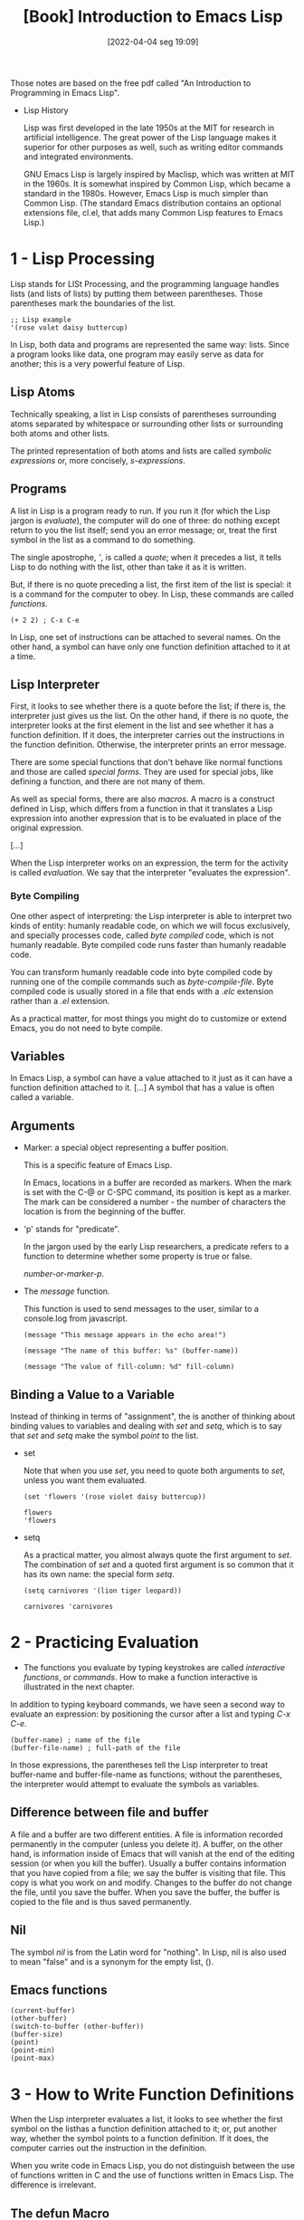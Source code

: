 :PROPERTIES:
:ID:       2a3287c2-0103-4e20-9dc0-5f1ec602fd7c
:END:
#+title: [Book] Introduction to Emacs Lisp
#+date: [2022-04-04 seg 19:09]

Those notes are based on the free pdf called "An Introduction to Programming in
Emacs Lisp".

+ Lisp History

  Lisp was first developed in the late 1950s at the MIT for research in
  artificial intelligence. The great power of the Lisp language makes it
  superior for other purposes as well, such as writing editor commands and
  integrated environments.

  GNU Emacs Lisp is largely inspired by Maclisp, which was written at MIT in the
  1960s. It is somewhat inspired by Common Lisp, which became a standard in the
  1980s. However, Emacs Lisp is much simpler than Common Lisp. (The standard
  Emacs distribution contains an optional extensions file, cl.el, that adds many
  Common Lisp features to Emacs Lisp.)

* 1 - Lisp Processing

  Lisp stands for LISt Processing, and the programming language handles lists
  (and lists of lists) by putting them between parentheses. Those parentheses
  mark the boundaries of the list.

  #+begin_src elisp :tangle no
    ;; Lisp example
    '(rose volet daisy buttercup)
  #+end_src

  In Lisp, both data and programs are represented the same way: lists. Since a
  program looks like data, one program may easily serve as data for another;
  this is a very powerful feature of Lisp.

** Lisp Atoms

   Technically speaking, a list in Lisp consists of parentheses surrounding
   atoms separated by whitespace or surrounding other lists or surrounding both
   atoms and other lists.

   The printed representation of both atoms and lists are called /symbolic
   expressions/ or, more concisely, /s-expressions/.

** Programs

   A list in Lisp is a program ready to run. If you run it (for which the Lisp
   jargon is /evaluate/), the computer will do one of three: do nothing except
   return to you the list itself; send you an error message; or, treat the first
   symbol in the list as a command to do something.

   The single apostrophe, /'/, is called a /quote/; when it precedes a list, it
   tells Lisp to do nothing with the list, other than take it as it is written.

   But, if there is no quote preceding a list, the first item of the list is
   special: it is a command for the computer to obey. In Lisp, these commands
   are called /functions/.

   #+begin_src elisp :tangle no
     (+ 2 2) ; C-x C-e
   #+end_src

   In Lisp, one set of instructions can be attached to several names. On the
   other hand, a symbol can have only one function definition attached to it at
   a time.

** Lisp Interpreter

   First, it looks to see whether there is a quote before the list; if there is,
   the interpreter just gives us the list.  On the other hand, if there is no
   quote, the interpreter looks at the first element in the list and see whether
   it has a function definition. If it does, the interpreter carries out the
   instructions in the function definition. Otherwise, the interpreter prints an
   error message.

   There are some special functions that don't behave like normal functions and
   those are called /special forms/. They are used for special jobs, like
   defining a function, and there are not many of them.

   As well as special forms, there are also /macros/. A macro is a construct
   defined in Lisp, which differs from a function in that it translates a Lisp
   expression into another expression that is to be evaluated in place of the
   original expression.

   [...]

   When the Lisp interpreter works on an expression, the term for the activity
   is called /evaluation/. We say that the interpreter "evaluates the
   expression".

*** Byte Compiling

    One other aspect of interpreting: the Lisp interpreter is able to interpret
    two kinds of entity: humanly readable code, on which we will focus
    exclusively, and specially processes code, called /byte compiled/ code,
    which is not humanly readable. Byte compiled code runs faster than humanly
    readable code.

    You can transform humanly readable code into byte compiled code by running
    one of the compile commands such as /byte-compile-file/. Byte compiled code
    is usually stored in a file that ends with a /.elc/ extension rather than a
    /.el/ extension.

    As a practical matter, for most things you might do to customize or extend
    Emacs, you do not need to byte compile.

** Variables

   In Emacs Lisp, a symbol can have a value attached to it just as it can have a
   function definition attached to it. [...] A symbol that has a value is often
   called a variable.

** Arguments

   + Marker: a special object representing a buffer position.

     This is a specific feature of Emacs Lisp.

     In Emacs, locations in a buffer are recorded as markers. When the mark is
     set with the C-@ or C-SPC command, its position is kept as a marker. The
     mark can be considered a number - the number of characters the location is
     from the beginning of the buffer.

   + 'p' stands for "predicate".

     In the jargon used by the early Lisp researchers, a predicate refers to a
     function to determine whether some property is true or false.

     /number-or-marker-p/.

   + The /message/ function.

     This function is used to send messages to the user, similar to a
     console.log from javascript.

     #+begin_src elisp :tangle no
       (message "This message appears in the echo area!")

       (message "The name of this buffer: %s" (buffer-name))

       (message "The value of fill-column: %d" fill-column)
     #+end_src

** Binding a Value to a Variable

   Instead of thinking in terms of "assignment", the is another of thinking
   about binding values to variables and dealing with /set/ and /setq/, which is
   to say that /set/ and /setq/ make the symbol /point/ to the list.

   + set

     Note that when you use /set/, you need to quote both arguments to /set/,
     unless you want them evaluated.

     #+begin_src elisp :tangle no
       (set 'flowers '(rose violet daisy buttercup))

       flowers
       'flowers
     #+end_src

   + setq

     As a practical matter, you almost always quote the first argument to
     /set/. The combination of /set/ and a quoted first argument is so common
     that it has its own name: the special form /setq/.

     #+begin_src elisp :tangle no
       (setq carnivores '(lion tiger leopard))

       carnivores 'carnivores
     #+end_src

* 2 - Practicing Evaluation

  + The functions you evaluate by typing keystrokes are called /interactive/
    /functions/, or /commands/. How to make a function interactive is illustrated
    in the next chapter.

  In addition to typing keyboard commands, we have seen a second way to evaluate
  an expression: by positioning the cursor after a list and typing /C-x C-e/.

  #+begin_src elisp :tangle no
    (buffer-name) ; name of the file
    (buffer-file-name) ; full-path of the file
  #+end_src

  In those expressions, the parentheses tell the Lisp interpreter to treat
  buffer-name and buffer-file-name as functions; without the parentheses, the
  interpreter would attempt to evaluate the symbols as variables.

** Difference between file and buffer
  
   A file and a buffer are two different entities. A file is information
   recorded permanently in the computer (unless you delete it). A buffer, on the
   other hand, is information inside of Emacs that will vanish at the end of the
   editing session (or when you kill the buffer). Usually a buffer contains
   information that you have copied from a file; we say the buffer is visiting
   that file. This copy is what you work on and modify. Changes to the buffer do
   not change the file, until you save the buffer. When you save the buffer, the
   buffer is copied to the file and is thus saved permanently.

** Nil

   The symbol /nil/ is from the Latin word for "nothing". In Lisp, nil is also
   used to mean "false" and is a synonym for the empty list, ().

** Emacs functions

   #+begin_src elisp :tangle no
     (current-buffer)
     (other-buffer)
     (switch-to-buffer (other-buffer))
     (buffer-size)
     (point)
     (point-min)
     (point-max)
   #+end_src

* 3 - How to Write Function Definitions

  When the Lisp interpreter evaluates a list, it looks to see whether the first
  symbol on the listhas a function definition attached to it; or, put another
  way, whether the symbol points to a function definition. If it does, the
  computer carries out the instruction in the definition.

  When you write code in Emacs Lisp, you do not distinguish between the use of
  functions written in C and the use of functions written in Emacs Lisp. The
  difference is irrelevant.

** The defun Macro

   + defun is an abbreviation for /define function/.

   A function definition has up to five parts following the word /defun/:

   1. The name of the symbol to which the function definition should be attached.
   2. A list of the arguments that will be passed to the function. If no arguments
      will be passed to the function, this is an empty list, ().
   3. Documentation describing the function. (Technically optional, but strongly
      recommended).
   4. Optionally, an expression to make the function interactive so you can use it
      by typing M-x and then the name of the function; or by typing an appropriate
      key of keychord.
   5. The code that instructs the computer what to do: the body of the function
      definition.

   It's helpful to think of the five parts of a function definition as being
   organized in a template, with slods for each part:
   
   #+begin_src elisp :tangle no
     (defun function-name (arguments...)
       "optional-documentation ..."
       (interactive argument-passing-info) ; optional
       body...)
   #+end_src

*** Function example

    #+begin_src elisp :tangle no
      (defun multiply-by-seven (number)
        "Multiply NUMBER by seven."
        (* 7 number))

      (multiply-by-seven 5)
    #+end_src

** Comments

   In Lisp, everything on a line that follows a semicolon is a comment. The end
   of the line is the end of the comment. To stretch a comment over two or more
   lines, begin each line with a semicolon (;).

** Interactive Function

   You make a function interactive by placing a list that begins with the
   special form /interactive/ immediately after the documentation. A user can
   invoke an interactive function by typing /M-x/ and then the name of the
   function; or by typing the keys to which it is bound, for example, by typing
   /C-n/ for /next-line/ or /C-x h/ for /mark-whole-buffer/.

   #+begin_src elisp :tangle no
     (defun multiply-by-seven (number) ; Interactive version
       "Multiply NUMBER by seven."
       (interactive "p")
       (message "The result is %d" (* 7 number)))
   #+end_src

   To use this function you must do /C-u/, write a number, and then /M-x/
   /multiply-by-seven/.

** let

   The /let/ expression is a special form in Lisp that you will need to use in
   most function definitions.

   /let/ is used to attach or bind a symbol to a value in such a way that the
   Lisp interpreter will not confuse the variable with a variable of the same
   name that is not part of the function.

   Local variables created by a /let/ expression retain their value only within
   the /let/ expression itself (and within expressions called within the /let/
   expression); the local variables have no effect outside the /let/ expression.

   Another way to think about let is that it is like a /setq/ that is temporary
   and local. The values set by /let/ are automatically undone when the /let/ is
   finished. The setting only affects expressions that are inside the bounds of
   the /let/ expression. In computer science jargon, we would say the binding of
   a symbol is visible only in functions called in the /let/ form; in Emacs
   Lisp, the default scoping is dynamic, not lexical.

   A /let/ expression is a list of three parts. The first part is the symbol
   /let/. The second part is a list, called a /varlist/, each element is either
   a symbol by itself or a two-element list, the first element of which is a
   symbol. The third part of the /let/ expression is the body of the /let/. The
   body usually consists of one or more lists.

   #+begin_src elisp :tangle no
     ; template for let expression
     (let varlist body...)

     (let ((variable value)
           (variable value)
           ...)
       body...)
   #+end_src

   #+begin_src elisp :tangle no
     (let ((zebra "stripes")
           (tiger "fierce"))
       (message "One kind of animal has %s and another is %s."
           zebra tiger))
   #+end_src
   
** if

   The basic idea behind an /if/, is that if a test is true, then an expression
   is evaluated.

   #+begin_src elisp :tangle no
     (if (> 5 4)
         (message "5 is greater than 4!"))
   #+end_src

   #+begin_src elisp :tangle no
     (defun type-of-animal (characteristic)
       "Print mesage in echo are depending on CHARACTERISTIC.
          If the CHARACTERISTIC is the string \"fierce\",
          then warn of a tiger."
       (if (equal characteristic "fierce")
           (message "It is a tiger!")))

     (type-of-animal "fierce")
     (type-of-animal "not fierce")
   #+end_src

** if-then-else

   The word "else" is not written in the Lisp code; the else-part of an if
   expression comes after the then-part. In the written Lisp, the else-part is
   usually written to start on a line of its own and is indented less than the
   then-part:

   #+begin_src elisp :tangle no
     (if true-or-false-test
         action-to-carry-out-if-the-test-returns-true
       action-to-carry-out-if-the-test-returns-false)

     (if (> 4 5)
         (message "4 falsely greater than 5!")
       (message "4 is not greater than 5!"))
   #+end_src

   #+begin_src elisp :tangle no
     (defun type-of-animal (characteristic)
       "Print mesage in echo are depending on CHARACTERISTIC.
          If the CHARACTERISTIC is the string \"fierce\",
          then warn of a tiger."
       (if (equal characteristic "fierce")
           (message "It is a tiger!")
         (message "It is not a tiger!")))

     (type-of-animal "fierce")
     (type-of-animal "not fierce")
   #+end_src

** Truth and Falsehood in Emacs Lisp

   In Emacs Lisp, the symbol nil has two meanings. First, it means the empty
   list. Second, it means false and is the value returned when a
   true-or-false-test tests false. nil can be written as an empty list, (), or
   as nil. As far as the Lisp interpreter is concerned, () and nil are the same.

   In Emacs Lisp, any value that is not nil - is not the empty list - is
   considered true.

** save-excursion

   In Emacs Lisp programs used for editing, the save-excursion function is very
   common. It saves the location of point, executes the body of the function,
   and then restores points to its previous position if its location was
   changed. Its primary purpose is to keep the user from being suprised and
   disturbed by unexpected movement of point.

   Before discussing save-excursion, however, it may be useful first to review
   what point and mark are in GNU Emacs.

   Point is the current location of the cursor. Wherever the cursor is, that is
   point. In Emacs Lisp, point is an integer.

   The mark is another position in the buffer; its value can be set with a
   command such as C-SPC (set-mark-command). If a mark has been set, you can use
   the command C-x C-x (exchange-point-and-mark) to cause the cursor to jump to
   the mark and set the mark to be the previous position of point.

   The part of the buffer between point and mark is called the region. Numerous
   commands work on the region, including center-region, count-lines-region,
   kill-region, and print-region.

   In Emacs, a function frequently moves point as part of its internal workings
   even though a user would not expect this. For example, count-lines-region
   moves point. To prevent the user from being bothered by jumps that are both
   unexpected and (from the user's point of view) unnecessary, save-execution is
   often used to keep point in the location expected by the user. The use of
   save-excursion is good housekeeping.

   To make sure the house stays clean, save-excursion restores the value of
   point even if something goes wrong in the code inside of it (or, to be more
   precise and to use the proper jargon, "in case of abnormal exit").

   #+begin_src elisp :tangle no
     (save-excursion
       body...)
   #+end_src

** Exercises

   #+begin_src elisp :tangle no
     (defun get_double_interactive (number)
       "Output the double of the NUMBER input."
       (interactive "p")
       (message "The double of %d is %d."
                number
                (* 2 number))) ; C-u 6 M-x get_double_interactive

     (defun get_double_non_interactive (number)
       "Output the double of the NUMBER input."
       (message "The double of %d is %d."
                number
                (* 2 number)))

     (get_double_non_interactive 7)
   #+end_src

   #+begin_src elisp :tangle no
     (defun is_fill_column_bigger_than (number)
       "This function check if the NUMBER provided by the user is
             bigger than the fill-column value."
       (if (> number fill-column)
           (message "Number %d is bigger than fill-column %d."
                    number
                    fill-column)
         (message "Number %d is not bigger than fill-column %d."
                  number
                  fill-column)))

     (is_fill_column_bigger_than 10)
     (is_fill_column_bigger_than 100)
   #+end_src
* 4 - A Few Buffer-Related Functions

  In this chapter we study in detail several of the functions used in GNU Emacs.

  If you're interested, you can get the full documentation of any Emacs Lisp
  function at any time by typing /C-h f/ and then the name of the function (and
  then RET). Similarly, you can get the full documentation for a variable by
  typing /C-h v/ and then the name of the variable (and then RET).

** A Simplified beginning-of-buffer Definition

   #+begin_src elisp :tangle no
     (defun simplified-beginning-of-buffer ()
       "Move point to the beginning of the buffer;
             leave mark at previous position."
       (interactive)
       (push-mark)
       (goto-char (point-min)))
   #+end_src

** The Definition of mark-whole-buffer

   The mark-whole-buffer function is not as commonly used as the
   beginning-of-buffer function, but is useful nonetheless: it marks a whole
   buffer as a region by putting point at the beginning and a mark at the end of
   the buffer. It is generally bound to C-x h.

   #+begin_src elisp :tangle no
     (defun mark-whole-buffer ()
       "Put point at beginning and mark at the end of buffer.
     You probably should not use this function in Lisp programs;
     it is usually a mistake for a Lisp function to use any subroutine
     that uses or sets the mark."
       (interactive)
       (push-mark (point))
       (push-mark (point-max) nil t)
       (goto-char (point-min)))
   #+end_src

** The Definition of append-to-buffer

   This command does copy the region (that is, the part of the buffer between
   point and mark) from the current buffer to a specified buffer.

   Most of append-to-buffer is concerned with setting up the conditions for
   insert-buffer-substring to work: the code must specify the buffer to which
   the text will go, the window it comes from and goes to, and the region that
   will be copied.

   #+begin_src elisp :tangle no
     (defun append-to-buffer (buffer start end)
       "Append to specified buffer the text of the region.
     It is inserted into that buffer before its point.

     When calling from a program, give threee arguments:
     BUFFER (or buffer name), START and END.
     START and END specify the portion of the current buffer to be copied."
       (interactive
        (list (read-buffer "Append to buffer: " (other-buffer
                                                 (current-buffer) t))
              (region-beginning) (region-end)))
       (let ((oldbuf (current-buffer)))
         (save-excursion
           (let* ((append-to (get-buffer-create buffer))
                  (windows (get-buffer-window-list append-to t t))
                  point)
             (set-buffer append-to)
             (setq point (point))
             (barf-if-buffer-read-only)
             (insert-buffer-substring oldbuf start end)
             (dolist (window windows)
               (when (= (window-point window) point)
                 (set-window-point window (point))))))))
   #+end_src

* 5 - A Few More Complex Functions

  In this chapter, we build on what we have learned in previous chapters by
  looking at more complex functions.

  + copy-to-buffer
  + insert-buffer
  + beginning-of-buffer

* 6 - Narrowing and Widening

  Narrowing is a feature of Emacs that makes it possible for you to focus on a
  specific part of a buffer, and work without accidentally changing other parts.

  + Narrowing is normally disabled since it can confuse novices.

  With narrowing, the rest of the buffer is made invisible, as if it weren't
  there. This is an advantage if, for example, you want to replace a word in one
  part of a buffer but not in another: you narrow to the part you want and the
  replacement is carried out only in that section, not in the rest of the
  buffer.

  The key binding for ~narrow-to-region~ is ~C-x n n~.

  + The function ~widen~ is used to restore from the narrowed region.

* 7 - car, cdr, cons: Fundamental Functions

  In Lisp, ~car~, ~cdr~, and ~cons~ are fundamental functions. The ~cons~
  function is used to construct lists, and the ~car~ and ~cdr~ functions are
  used to take them apart.

  The name of the ~cons~ function is an abbreviation of the word "construct".

  The origins of the names for ~car~ and ~cdr~, on the other hand, are esoteric:
  ~car~ is an acronym for the phrase "Contents of the Address part of the
  Register"; and ~cdr~ (pronounced "could-er") is an acronym from the phrase
  "Contents of the Decrement part of the Register".

  These phrases refer to specific pieces of hardware on the very early computer
  on which the original Lisp was developed. Besides being obsolete, the phrases
  have been completely irrelevant for more than 25 years to anyone thinking
  about Lisp. Nonethless, although a few brave scholars have begun to use more
  reasonable names for these functions, the old terms are still in use.

** car and cdr

*** car
   
    The ~car~ or a list is, quite simply, the first item in the list. Thus the
    ~car~ of the list (rose violet daisy buttercup) is rose.

    #+begin_src elisp :tangle no
      (car '(rose violet daisy buttercup)) ; rose
    #+end_src

    ~car~ does not remove the first item from the list; it only reports what it
    is. After ~car~ has been applied to a list, the list is still the same as it
    was. In the jargon, ~car~ is “non-destructive”. This feature turns out to be
    important.

*** cdr

    The ~cdr~ of a list is the rest of the list, that is, the ~cdr~ function
    returns the part of the list that follows the first item. Thus, while the
    ~car~ of the list '(rose violet daisy buttercup) is rose, the rest of the
    list, the values returned by the ~cdr~ function is, (violet daisy
    buttercup).

    #+begin_src elisp :tangle no
      (cdr '(rose violet daisy buttercup)) ; (violet daisy buttercup)
    #+end_src

    Like ~car~, ~cdr~ does not remove any elements from the list — it just
    returns a report of what the second and subsequent elements are.
** cons

   The cons function constructs lists; it is the inverse of ~car~ and ~cdr~. For
   example:

   #+begin_src elisp :tangle no
     (cons 'pine '(fir oak maple)) ; (pine fir oak maple)
   #+end_src

   We often say that cons puts a new element at the beginning of a list, or that
   it attaches or pushes elements onto the list, but this phrasing can be
   misleading, since cons does not change an existing list, but creates a new
   one.
   
   Like car and cdr, cons is non-destructive.

*** length of a list
   
   You can find out how many elements there are in a list by using the Lisp
   function length, as in the following examples:

   #+begin_src elisp :tangle no
     (length '(buttercup daisy)) ; 2
   #+end_src

** nthcdr

   The ~nthcdr~ function is associated with the cdr function. What it does is
   take the cdr of a list repeatedly. For example:

   #+begin_src elisp :tangle no
     (nthcdr 2 '(pine fir oak maple)) ; (oak maple)
     ; ==
     (cdr (cdr '(pine fir oak maple))) ; (oak maple)
   #+end_src

** nth

   The ~nthcdr~ function takes the ~cdr~ of a list repeatedly. The ~nth~
   function takes the ~car~ of the result returned by ~nthcdr~. It returns the
   Nth element of the list.

   #+begin_src elisp :tangle no
     (nth 0 '("one" "two" "three")) ; "one"
     (nth 1 '("one" "two" "three")) ; "two"
   #+end_src

** setcar

   The ~setcar~ and ~setcdr~ functions set the ~car~ or the ~cdr~ of a list to a
   new value. They actually change the original list, unlike ~car~ and ~cdr~
   which leave the original list as it was.

   #+begin_src elisp :tangle no
     (setq animals (list 'antelope 'giraffe 'lion 'tiger))
     animals ; (antelope giraffe lion tiger)

     (setcar animals 'hippopotamus)
     animals ; (hippopotamus giraffe lion tiger)
   #+end_src

** setcdr

   The ~setcdr~ function is similar to the ~setcar~ function, except that the
   function replaces the second and subsequent elements of a list rather than
   the first element.

   #+begin_src elisp :tangle no
     (setq domesticated-animals (list 'horse 'cow 'sheep 'goat))
     domesticated-animals ; (horse cow sheep goat)

     (setcdr domesticated-animals '(cat dog))
     domesticated-animals ; (horse cat dog)
   #+end_src

** Exercise

   #+begin_src elisp :tangle no
     (setq list_of_birds
           (cons 'bird_1
                 (cons 'bird_2
                       (cons 'bird_3 '(bird_4)))))
     list_of_birds
     (cons list_of_birds list_of_birds)

     (setcar list_of_birds 'fish_1)
     list_of_birds

     (setcdr list_of_birds '(fish_2 fish_3 fish_4))
     list_of_birds
   #+end_src

* 8 - Cutting and Storing Text

  Whenever you cut or clip text out of a buffer with a ~kill~ command in GNU
  Emacs, it is stored in a list and you can bring it back with a ~yank~ command.

  The use of the word "kill" in Emacs for processes which specifically do not
  destroy the values of the entities is an unfortunate historical accident. A
  much more appropriate word would be "clip" since that is what the kill
  commands do; they clip text out of a buffer and put it into storage from which
  it can be brought back.

** zap-to-char
